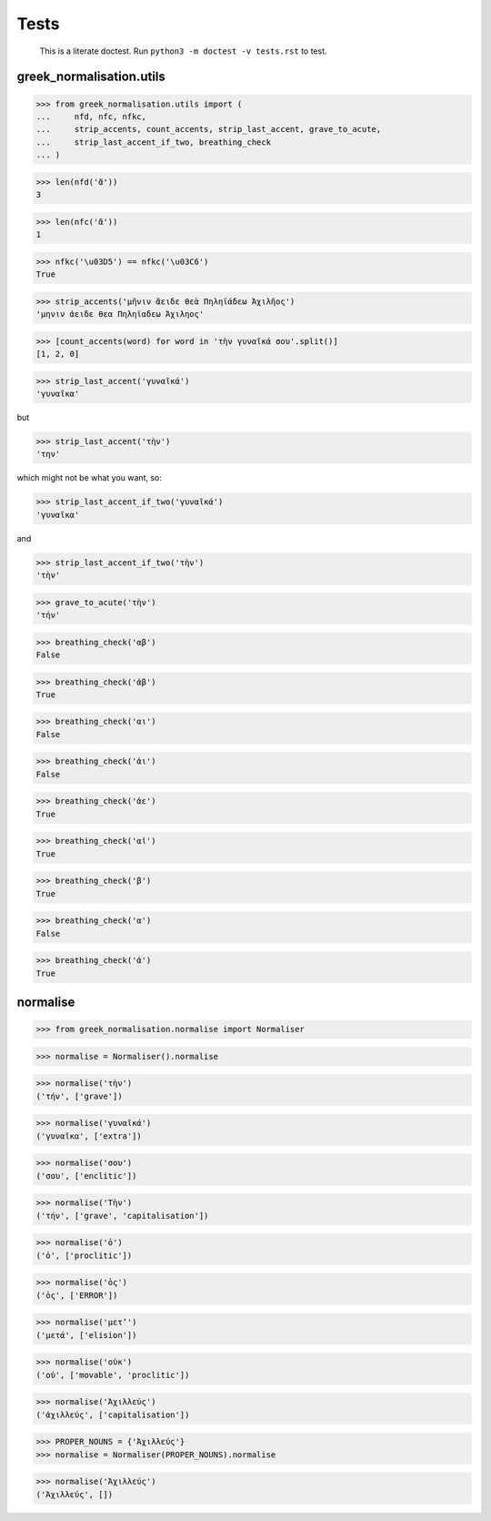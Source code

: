 Tests
=====

    This is a literate doctest.
    Run ``python3 -m doctest -v tests.rst`` to test.

greek_normalisation.utils
-------------------------

>>> from greek_normalisation.utils import (
...     nfd, nfc, nfkc,
...     strip_accents, count_accents, strip_last_accent, grave_to_acute,
...     strip_last_accent_if_two, breathing_check
... )

>>> len(nfd('ἄ'))
3

>>> len(nfc('ἄ'))
1

>>> nfkc('\u03D5') == nfkc('\u03C6')
True

>>> strip_accents('μῆνιν ἄειδε θεὰ Πηληϊάδεω Ἀχιλῆος')
'μηνιν ἀειδε θεα Πηληϊαδεω Ἀχιληος'

>>> [count_accents(word) for word in 'τὴν γυναῖκά σου'.split()]
[1, 2, 0]

>>> strip_last_accent('γυναῖκά')
'γυναῖκα'

but

>>> strip_last_accent('τὴν')
'την'

which might not be what you want, so:

>>> strip_last_accent_if_two('γυναῖκά')
'γυναῖκα'

and

>>> strip_last_accent_if_two('τὴν')
'τὴν'

>>> grave_to_acute('τὴν')
'τήν'

>>> breathing_check('αβ')
False

>>> breathing_check('ἀβ')
True

>>> breathing_check('αι')
False

>>> breathing_check('ἀι')
False

>>> breathing_check('ἀε')
True

>>> breathing_check('αἰ')
True

>>> breathing_check('β')
True

>>> breathing_check('α')
False

>>> breathing_check('ἀ')
True


normalise
---------

>>> from greek_normalisation.normalise import Normaliser

>>> normalise = Normaliser().normalise

>>> normalise('τὴν')
('τήν', ['grave'])

>>> normalise('γυναῖκά')
('γυναῖκα', ['extra'])

>>> normalise('σου')
('σου', ['enclitic'])

>>> normalise('Τὴν')
('τήν', ['grave', 'capitalisation'])

>>> normalise('ὁ')
('ὁ', ['proclitic'])

>>> normalise('ὁς')
('ὁς', ['ERROR'])

>>> normalise('μετ’')
('μετά', ['elision'])

>>> normalise('οὐκ')
('οὐ', ['movable', 'proclitic'])

>>> normalise('Ἀχιλλεύς')
('ἀχιλλεύς', ['capitalisation'])

>>> PROPER_NOUNS = {'Ἀχιλλεύς'}
>>> normalise = Normaliser(PROPER_NOUNS).normalise

>>> normalise('Ἀχιλλεύς')
('Ἀχιλλεύς', [])
